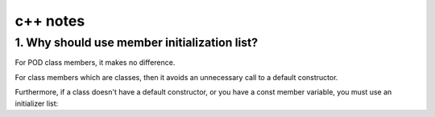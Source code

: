c++ notes
=========

1. Why should use member initialization list?
---------------------------------------------

For POD class members, it makes no difference.

For class members which are classes, then it avoids an unnecessary 
call to a default constructor.

Furthermore, if a class doesn't have a default constructor, 
or you have a const member variable, you must use an initializer list:


